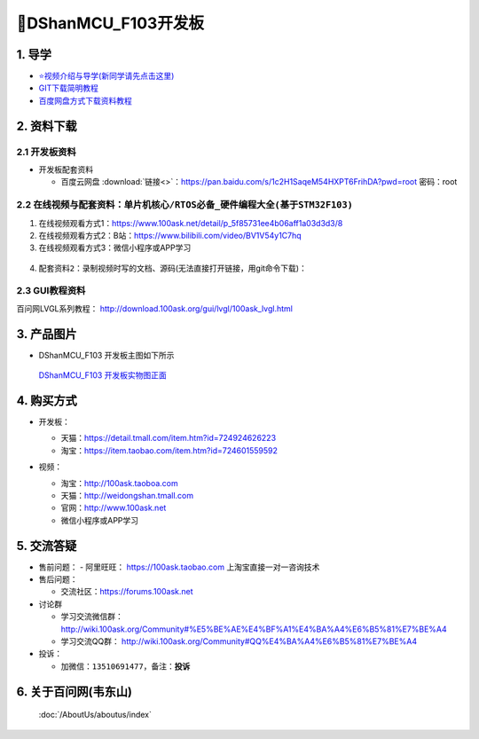 =============================
🎫DShanMCU_F103开发板
=============================

1. 导学
##########################
- `⭐视频介绍与导学(新同学请先点击这里)`_
- `GIT下载简明教程`_
- `百度网盘方式下载资料教程`_


.. _⭐视频介绍与导学(新同学请先点击这里): https://www.bilibili.com/video/BV1oz4y1C7jK
.. _GIT下载简明教程: http://download.100ask.org/tools/Software/git/how_to_use_git.html
.. _百度网盘方式下载资料教程: http://wiki.100ask.org/BeginnerLearningRoute#.E7.99.BE.E5.BA.A6.E7.BD.91.E7.9B.98.E4.BD.BF.E7.94.A8.E6.95.99.E7.A8.8B
   

2. 资料下载
##########################

2.1 开发板资料
**************************

- 开发板配套资料

  - ``百度云网盘`` :download:`链接<>`：https://pan.baidu.com/s/1c2H1SaqeM54HXPT6FrihDA?pwd=root  密码：root



2.2 在线视频与配套资料：``单片机核心/RTOS必备_硬件编程大全(基于STM32F103)``
******************************************************************************

1. 在线视频观看方式1：https://www.100ask.net/detail/p_5f85731ee4b06aff1a03d3d3/8
#. 在线视频观看方式2：B站：https://www.bilibili.com/video/BV1V54y1C7hq
#. 在线视频观看方式3：微信小程序或APP学习

.. figure:: http://photos.100ask.net/100ask/aboutus/100ASK_Applets.jpg
   
  

	
4. ``配套资料2``：录制视频时写的文档、源码(无法直接打开链接，用git命令下载)：

.. code-block:: console
    :linenos:
	
	git clone https://e.coding.net/weidongshan/noos/doc_and_source_for_mcu_mpu.git

	
2.3 GUI教程资料
**************************

百问网LVGL系列教程： http://download.100ask.org/gui/lvgl/100ask_lvgl.html



3. 产品图片
##########################

- DShanMCU_F103 开发板主图如下所示

.. _pic_major_100ASK_STM32MP157_PRO:

.. figure:: https://gd2.alicdn.com/imgextra/i3/41044833/O1CN01LwAE401lZZ2A0L5S8_!!41044833.png
   
  `DShanMCU_F103 开发板实物图正面`_
  
.. _DShanMCU_F103 开发板实物图正面: https://item.taobao.com/item.htm?id=724601559592


4. 购买方式
##########################

- 开发板：

  - 天猫：https://detail.tmall.com/item.htm?id=724924626223
  
  - 淘宝：https://item.taobao.com/item.htm?id=724601559592

- 视频：

  - 淘宝：http://100ask.taoboa.com
  
  - 天猫：http://weidongshan.tmall.com
  
  - 官网：http://www.100ask.net
  
  - 微信小程序或APP学习
  
  .. figure:: http://photos.100ask.net/100ask/aboutus/100ASK_Applets.jpg
   
  


5. 交流答疑
##########################

- 售前问题：
  - 阿里旺旺： https://100ask.taobao.com 上淘宝直接一对一咨询技术
  
- 售后问题：

  - 交流社区：https://forums.100ask.net
  
- 讨论群

  - 学习交流微信群：http://wiki.100ask.org/Community#%E5%BE%AE%E4%BF%A1%E4%BA%A4%E6%B5%81%E7%BE%A4
  
  - 学习交流QQ群：  http://wiki.100ask.org/Community#QQ%E4%BA%A4%E6%B5%81%E7%BE%A4

- 投诉：

  - 加微信：``13510691477``，备注：**投诉**


6. 关于百问网(韦东山)
##########################

 :doc:`/AboutUs/aboutus/index`


